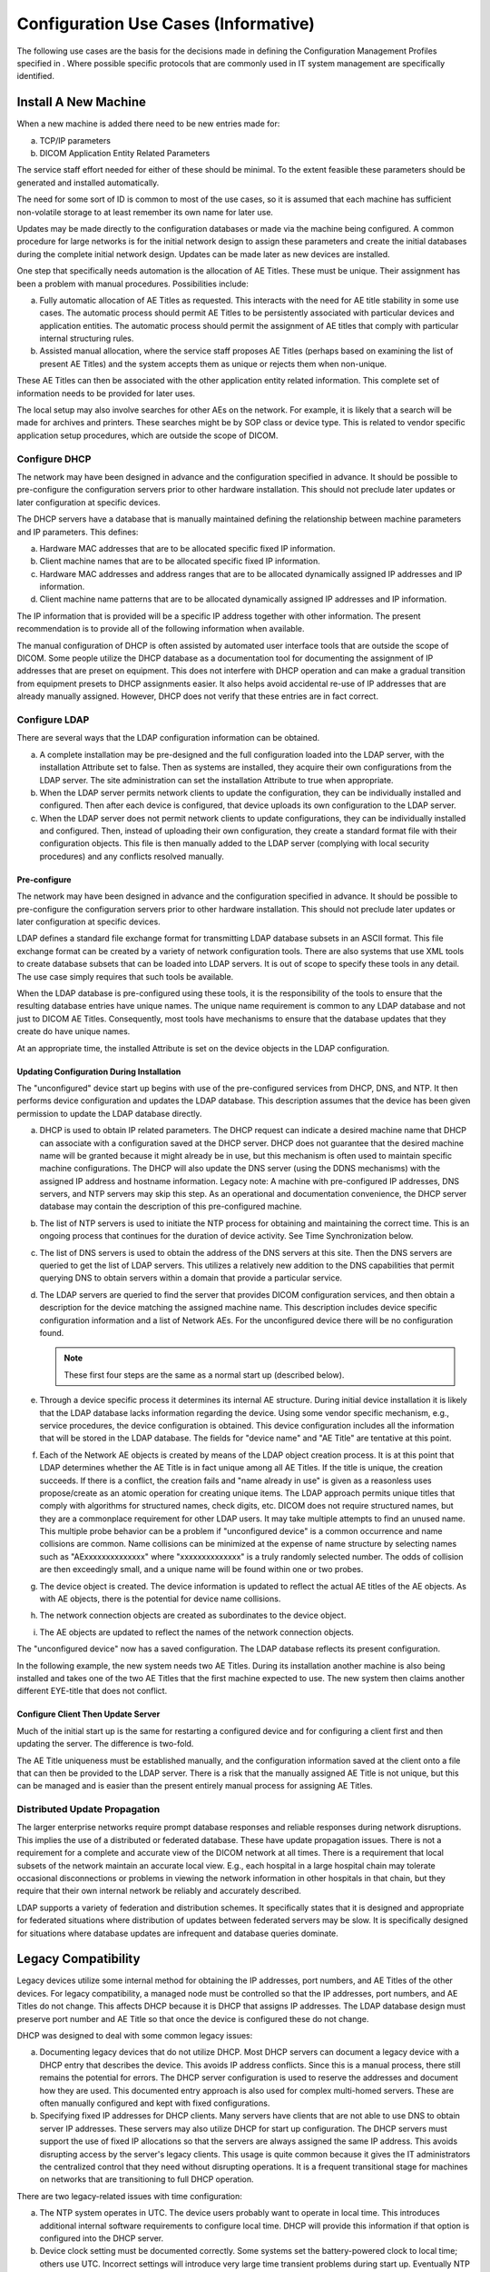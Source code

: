 .. _chapter_R:

Configuration Use Cases (Informative)
=====================================

The following use cases are the basis for the decisions made in defining
the Configuration Management Profiles specified in . Where possible
specific protocols that are commonly used in IT system management are
specifically identified.

.. _sect_R.1:

Install A New Machine
---------------------

When a new machine is added there need to be new entries made for:

a. TCP/IP parameters

b. DICOM Application Entity Related Parameters

The service staff effort needed for either of these should be minimal.
To the extent feasible these parameters should be generated and
installed automatically.

The need for some sort of ID is common to most of the use cases, so it
is assumed that each machine has sufficient non-volatile storage to at
least remember its own name for later use.

Updates may be made directly to the configuration databases or made via
the machine being configured. A common procedure for large networks is
for the initial network design to assign these parameters and create the
initial databases during the complete initial network design. Updates
can be made later as new devices are installed.

One step that specifically needs automation is the allocation of AE
Titles. These must be unique. Their assignment has been a problem with
manual procedures. Possibilities include:

a. Fully automatic allocation of AE Titles as requested. This interacts
   with the need for AE title stability in some use cases. The automatic
   process should permit AE Titles to be persistently associated with
   particular devices and application entities. The automatic process
   should permit the assignment of AE titles that comply with particular
   internal structuring rules.

b. Assisted manual allocation, where the service staff proposes AE
   Titles (perhaps based on examining the list of present AE Titles) and
   the system accepts them as unique or rejects them when non-unique.

These AE Titles can then be associated with the other application entity
related information. This complete set of information needs to be
provided for later uses.

The local setup may also involve searches for other AEs on the network.
For example, it is likely that a search will be made for archives and
printers. These searches might be by SOP class or device type. This is
related to vendor specific application setup procedures, which are
outside the scope of DICOM.

.. _sect_R.1.1:

Configure DHCP
~~~~~~~~~~~~~~

The network may have been designed in advance and the configuration
specified in advance. It should be possible to pre-configure the
configuration servers prior to other hardware installation. This should
not preclude later updates or later configuration at specific devices.

The DHCP servers have a database that is manually maintained defining
the relationship between machine parameters and IP parameters. This
defines:

a. Hardware MAC addresses that are to be allocated specific fixed IP
   information.

b. Client machine names that are to be allocated specific fixed IP
   information.

c. Hardware MAC addresses and address ranges that are to be allocated
   dynamically assigned IP addresses and IP information.

d. Client machine name patterns that are to be allocated dynamically
   assigned IP addresses and IP information.

The IP information that is provided will be a specific IP address
together with other information. The present recommendation is to
provide all of the following information when available.

The manual configuration of DHCP is often assisted by automated user
interface tools that are outside the scope of DICOM. Some people utilize
the DHCP database as a documentation tool for documenting the assignment
of IP addresses that are preset on equipment. This does not interfere
with DHCP operation and can make a gradual transition from equipment
presets to DHCP assignments easier. It also helps avoid accidental
re-use of IP addresses that are already manually assigned. However, DHCP
does not verify that these entries are in fact correct.

.. _sect_R.1.2:

Configure LDAP
~~~~~~~~~~~~~~

There are several ways that the LDAP configuration information can be
obtained.

a. A complete installation may be pre-designed and the full
   configuration loaded into the LDAP server, with the installation
   Attribute set to false. Then as systems are installed, they acquire
   their own configurations from the LDAP server. The site
   administration can set the installation Attribute to true when
   appropriate.

b. When the LDAP server permits network clients to update the
   configuration, they can be individually installed and configured.
   Then after each device is configured, that device uploads its own
   configuration to the LDAP server.

c. When the LDAP server does not permit network clients to update
   configurations, they can be individually installed and configured.
   Then, instead of uploading their own configuration, they create a
   standard format file with their configuration objects. This file is
   then manually added to the LDAP server (complying with local security
   procedures) and any conflicts resolved manually.

.. _sect_R.1.2.1:

Pre-configure
^^^^^^^^^^^^^

The network may have been designed in advance and the configuration
specified in advance. It should be possible to pre-configure the
configuration servers prior to other hardware installation. This should
not preclude later updates or later configuration at specific devices.

LDAP defines a standard file exchange format for transmitting LDAP
database subsets in an ASCII format. This file exchange format can be
created by a variety of network configuration tools. There are also
systems that use XML tools to create database subsets that can be loaded
into LDAP servers. It is out of scope to specify these tools in any
detail. The use case simply requires that such tools be available.

When the LDAP database is pre-configured using these tools, it is the
responsibility of the tools to ensure that the resulting database
entries have unique names. The unique name requirement is common to any
LDAP database and not just to DICOM AE Titles. Consequently, most tools
have mechanisms to ensure that the database updates that they create do
have unique names.

At an appropriate time, the installed Attribute is set on the device
objects in the LDAP configuration.

.. _sect_R.1.2.2:

Updating Configuration During Installation
^^^^^^^^^^^^^^^^^^^^^^^^^^^^^^^^^^^^^^^^^^

The "unconfigured" device start up begins with use of the pre-configured
services from DHCP, DNS, and NTP. It then performs device configuration
and updates the LDAP database. This description assumes that the device
has been given permission to update the LDAP database directly.

a. DHCP is used to obtain IP related parameters. The DHCP request can
   indicate a desired machine name that DHCP can associate with a
   configuration saved at the DHCP server. DHCP does not guarantee that
   the desired machine name will be granted because it might already be
   in use, but this mechanism is often used to maintain specific machine
   configurations. The DHCP will also update the DNS server (using the
   DDNS mechanisms) with the assigned IP address and hostname
   information. Legacy note: A machine with pre-configured IP addresses,
   DNS servers, and NTP servers may skip this step. As an operational
   and documentation convenience, the DHCP server database may contain
   the description of this pre-configured machine.

b. The list of NTP servers is used to initiate the NTP process for
   obtaining and maintaining the correct time. This is an ongoing
   process that continues for the duration of device activity. See Time
   Synchronization below.

c. The list of DNS servers is used to obtain the address of the DNS
   servers at this site. Then the DNS servers are queried to get the
   list of LDAP servers. This utilizes a relatively new addition to the
   DNS capabilities that permit querying DNS to obtain servers within a
   domain that provide a particular service.

d. The LDAP servers are queried to find the server that provides DICOM
   configuration services, and then obtain a description for the device
   matching the assigned machine name. This description includes device
   specific configuration information and a list of Network AEs. For the
   unconfigured device there will be no configuration found.

   .. note::

      These first four steps are the same as a normal start up
      (described below).

e. Through a device specific process it determines its internal AE
   structure. During initial device installation it is likely that the
   LDAP database lacks information regarding the device. Using some
   vendor specific mechanism, e.g., service procedures, the device
   configuration is obtained. This device configuration includes all the
   information that will be stored in the LDAP database. The fields for
   "device name" and "AE Title" are tentative at this point.

f. Each of the Network AE objects is created by means of the LDAP object
   creation process. It is at this point that LDAP determines whether
   the AE Title is in fact unique among all AE Titles. If the title is
   unique, the creation succeeds. If there is a conflict, the creation
   fails and "name already in use" is given as a reasonless uses
   propose/create as an atomic operation for creating unique items. The
   LDAP approach permits unique titles that comply with algorithms for
   structured names, check digits, etc. DICOM does not require
   structured names, but they are a commonplace requirement for other
   LDAP users. It may take multiple attempts to find an unused name.
   This multiple probe behavior can be a problem if "unconfigured
   device" is a common occurrence and name collisions are common. Name
   collisions can be minimized at the expense of name structure by
   selecting names such as "AExxxxxxxxxxxxxx" where "xxxxxxxxxxxxxx" is
   a truly randomly selected number. The odds of collision are then
   exceedingly small, and a unique name will be found within one or two
   probes.

g. The device object is created. The device information is updated to
   reflect the actual AE titles of the AE objects. As with AE objects,
   there is the potential for device name collisions.

h. The network connection objects are created as subordinates to the
   device object.

i. The AE objects are updated to reflect the names of the network
   connection objects.

The "unconfigured device" now has a saved configuration. The LDAP
database reflects its present configuration.

In the following example, the new system needs two AE Titles. During its
installation another machine is also being installed and takes one of
the two AE Titles that the first machine expected to use. The new system
then claims another different EYE-title that does not conflict.

.. _sect_R.1.2.3:

Configure Client Then Update Server
^^^^^^^^^^^^^^^^^^^^^^^^^^^^^^^^^^^

Much of the initial start up is the same for restarting a configured
device and for configuring a client first and then updating the server.
The difference is two-fold.

The AE Title uniqueness must be established manually, and the
configuration information saved at the client onto a file that can then
be provided to the LDAP server. There is a risk that the manually
assigned AE Title is not unique, but this can be managed and is easier
than the present entirely manual process for assigning AE Titles.

.. _sect_R.1.3:

Distributed Update Propagation
~~~~~~~~~~~~~~~~~~~~~~~~~~~~~~

The larger enterprise networks require prompt database responses and
reliable responses during network disruptions. This implies the use of a
distributed or federated database. These have update propagation issues.
There is not a requirement for a complete and accurate view of the DICOM
network at all times. There is a requirement that local subsets of the
network maintain an accurate local view. E.g., each hospital in a large
hospital chain may tolerate occasional disconnections or problems in
viewing the network information in other hospitals in that chain, but
they require that their own internal network be reliably and accurately
described.

LDAP supports a variety of federation and distribution schemes. It
specifically states that it is designed and appropriate for federated
situations where distribution of updates between federated servers may
be slow. It is specifically designed for situations where database
updates are infrequent and database queries dominate.

.. _sect_R.2:

Legacy Compatibility
--------------------

Legacy devices utilize some internal method for obtaining the IP
addresses, port numbers, and AE Titles of the other devices. For legacy
compatibility, a managed node must be controlled so that the IP
addresses, port numbers, and AE Titles do not change. This affects DHCP
because it is DHCP that assigns IP addresses. The LDAP database design
must preserve port number and AE Title so that once the device is
configured these do not change.

DHCP was designed to deal with some common legacy issues:

a. Documenting legacy devices that do not utilize DHCP. Most DHCP
   servers can document a legacy device with a DHCP entry that describes
   the device. This avoids IP address conflicts. Since this is a manual
   process, there still remains the potential for errors. The DHCP
   server configuration is used to reserve the addresses and document
   how they are used. This documented entry approach is also used for
   complex multi-homed servers. These are often manually configured and
   kept with fixed configurations.

b. Specifying fixed IP addresses for DHCP clients. Many servers have
   clients that are not able to use DNS to obtain server IP addresses.
   These servers may also utilize DHCP for start up configuration. The
   DHCP servers must support the use of fixed IP allocations so that the
   servers are always assigned the same IP address. This avoids
   disrupting access by the server's legacy clients. This usage is quite
   common because it gives the IT administrators the centralized control
   that they need without disrupting operations. It is a frequent
   transitional stage for machines on networks that are transitioning to
   full DHCP operation.

There are two legacy-related issues with time configuration:

a. The NTP system operates in UTC. The device users probably want to
   operate in local time. This introduces additional internal software
   requirements to configure local time. DHCP will provide this
   information if that option is configured into the DHCP server.

b. Device clock setting must be documented correctly. Some systems set
   the battery-powered clock to local time; others use UTC. Incorrect
   settings will introduce very large time transient problems during
   start up. Eventually NTP clients do resolve the huge mismatch between
   battery clock and NTP clock, but the device may already be in medical
   use by the time this problem is resolved. The resulting time
   discontinuity can then pose problems. The magnitude of this problem
   depends on the particular NTP client implementation.

.. _sect_R.3:

Obtain Configuration of Other Devices
-------------------------------------

Managed devices can utilize the LDAP database during their own
installation to establish configuration parameters such as the AE Title
of destination devices. They may also utilize the LDAP database to
obtain this information at run time prior to association negotiation.

.. _sect_R.3.1:

Find AE When Given Device Type
~~~~~~~~~~~~~~~~~~~~~~~~~~~~~~

The LDAP server supports simple relational queries. This query can be
phrased:

*Return devices where*

*DeviceType == <device type>*

Then, for each of those devices, query

*Return Network AE where*

*[ApplicationCluster == name]*

The result will be the Network AE entries that match those two criteria.
The first criteria selects the device type match. There are LDAP scoping
controls that determine whether the queries search the entire enterprise
or just this server. LDAP does not support complex queries,
transactions, constraints, nesting, etc. LDAP cannot provide the
hostnames for these Network AEs as part of a single query. Instead, the
returned Network AEs will include the names of the network connections
for each Network AE. Then the application would need to issue LDAP reads
using the DN of the NetworkConnection objects to obtain the hostnames.

.. _sect_R.4:

Device Start up
---------------

Normal start up of an already configured device will obtain IP
information and DICOM information from the servers.

The device start up sequence is:

a. DHCP is used to obtain IP related parameters. The DHCP request can
   indicate a desired machine name that DHCP can associate with a
   configuration saved at the DHCP server. DHCP does not guarantee that
   the desired machine name will be granted because it might already be
   in use, but this mechanism is often used to maintain specific machine
   configurations. The DHCP will also update the DNS server (using the
   DDNS mechanisms) with the assigned IP address and hostname
   information. Legacy note: A machine with pre-configured IP addresses,
   DNS servers, and NTP servers may skip this step. As an operational
   and documentation convenience, the DHCP server database may contain
   the description of this pre-configured machine.

b. The list of NTP servers is used to initiate the NTP process for
   obtaining and maintaining the correct time. This is an ongoing
   process that continues for the duration of device activity. See Time
   Synchronization below.

c. The list of DNS servers is used to obtain the list of LDAP servers.
   This utilizes a relatively new addition to the DNS capabilities that
   permit querying DNS to obtain servers within a domain that provide a
   particular service.

d. The "nearest" LDAP server is queried to obtain a description for the
   device matching the assigned machine name. This description includes
   device specific configuration information and a list of Network AEs.

   .. note::

      A partially managed node may reach this point and discover that
      there is no description for that device in the LDAP database.
      During installation (as described above) this may then proceed
      into device configuration. Partially managed devices may utilize
      an internal configuration mechanism.

e. The AE descriptions are obtained from the LDAP server. Key
   information in the AE description is the assigned AE Title. The AE
   descriptions probably include vendor unique information in either the
   vendor text field or vendor extensions to the AE object. The details
   of this information are vendor unique. DICOM is defining a mandatory
   minimum capability because this will be a common need for vendors
   that offer dynamically configurable devices. The AE description may
   be present even for devices that do not support dynamic
   configuration. If the device has been configured with an AE Title and
   description that is intended to be fixed, then a description should
   be present in the LDAP database. The device can confirm that the
   description matches its stored configuration. The presence of the AE
   Title in the description will prevent later network activities from
   inadvertently re-using the same AE Title for another purpose. The
   degree of configurability may also vary. Many simple devices may only
   permit dynamic configuration of the IP address and AE Title, with all
   other configuration requiring local service modifications.

f. The device performs whatever internal operations are involved to
   configure itself to match the device description and AE descriptions.

At this point, the device is ready for regular operation, the DNS
servers will correctly report its IP address when requested, and the
LDAP server has a correct description of the device, Network AEs, and
network connections.

.. _sect_R.5:

Shutdown
--------

.. _sect_R.5.1:

Shutdown
~~~~~~~~

The lease timeouts eventually release the IP address at DHCP, which can
then update DNS to indicate that the host is down. Clients that utilize
the hostname information in the LDAP database will initially experience
reports of connection failure; and then after DNS is updated, they will
get errors indicating the device is down when they attempt to use it.
Clients that use the IP entry directly will experience reports of
connection failure.

.. _sect_R.5.2:

Online/offline
~~~~~~~~~~~~~~

A device may be deliberately placed offline in the LDAP database to
indicate that it is unavailable and will remain unavailable for an
extended period of time. This may be utilized during system installation
so that pre-configured systems can be marked as offline until the system
installation is complete. It can also be used for systems that are down
for extended maintenance or upgrades. It may be useful for equipment
that is on mobile vans and only present for certain days.

For this purpose a separate Installed Attribute has been given to
devices, Network AEs, and Network Connections so that it can be manually
managed.

.. _sect_R.6:

Time Synchronization
--------------------

Medical device time requirements primarily deal with synchronization of
machines on a local network or campus. There are very few requirements
for accurate time (synchronized with an international reference clock).
DICOM time users are usually concerned with:

a. local time synchronization between machines

b. local time base stability. This means controlling the discontinuities
   in the local time and its first derivative. There is also an upper
   bound on time base stability errors that results from the
   synchronization error limits.

c. international time synchronization with the UTC master clocks

Other master clocks and time references (e.g., sidereal time) are not
relevant to medical users.

.. _sect_R.6.1:

High Accuracy Time Synchronization
~~~~~~~~~~~~~~~~~~~~~~~~~~~~~~~~~~

High accuracy time synchronization is needed for devices like cardiology
equipment. The measurements taken on various different machines are
recorded with synchronization modules specifying the precise time base
for measurements such as waveforms and Multi-frame Images. These are
later used to synchronize data for analysis and display.

Typical requirements are:

**Local synchronization**

Synchronized to within approximately 10 millisecond. This corresponds to
a few percent of a typical heartbeat. Under some circumstances, the
requirements may be stricter than this.

**Time base stability**

During the measurement period there should be no discontinuities greater
than a few milliseconds. The time base rate should be within 0.01% of
standard time rate.

**International Time Synchronization**

There are no special extra requirements. Note however that time base
stability conflicts with time synchronization when UTC time jumps (e.g.,
leap seconds).

.. _sect_R.6.2:

Ordinary Time Synchronization
~~~~~~~~~~~~~~~~~~~~~~~~~~~~~

Ordinary medical equipment uses time synchronization to perform
functions that were previously performed manually, e.g., record-keeping
and scheduling. These were typically done using watches and clocks, with
resultant stability and synchronization errors measured in seconds or
longer. The most stringent time synchronization requirements for
networked medical equipment derive from some of the security protocols
and their record keeping.

Ordinary requirements are:

**Local synchronization**

Synchronized to within approximately 500 milliseconds. Some security
systems have problems when the synchronization error exceeds 1 second.

**Time base stability**

Large drift errors may cause problems. Typical clock drift errors
approximately 1 second/day are unlikely to cause problems. Large
discontinuities are permissible if rare or during start up. Time may run
backwards, but only during rare large discontinuities.

**International Time Synchronization**

Some sites require synchronization to within a few seconds of UTC.
Others have no requirement.

.. _sect_R.6.3:

Background
~~~~~~~~~~

.. _sect_R.6.3.1:

Unsynchronized Time
^^^^^^^^^^^^^^^^^^^

The local system time of a computer is usually provided by two distinct
components.

a. There is a battery-powered clock that is used to establish an initial
   time estimate when the machine is turned on. These clocks are
   typically very inaccurate. Local and international synchronization
   errors are often 5-10 minutes. In some cases, the battery clock is
   incorrect by hours or days.

b. The ongoing system time is provided by a software function and a
   pulse source. The pulse source "ticks" at some rate between 1-1000Hz.
   It has a nominal tick rate that is used by the system software. For
   every tick the system software increments the current time estimate
   appropriately. E.g., for a system with a 100Hz tick, the system time
   increments 10ms each tick.

This lacks any external synchronization and is subject to substantial
initial error in the time estimate and to errors due to systematic and
random drift in the tick source. The tick sources are typically low cost
quartz crystal based, with a systematic error up to approximately
10\ :sup:`-5` in the actual versus nominal tick rate and with a
variation due to temperature, pressure, etc. up to approximately
10\ :sup:`-5`. This corresponds to drifts on the order of 10 seconds per
day.

.. _sect_R.6.3.2:

Network Synchronized Time
^^^^^^^^^^^^^^^^^^^^^^^^^

There is a well established Internet protocol (NTP) for maintaining time
synchronization that should be used by DICOM. It operates in several
ways.

The most common is for the computer to become an NTP client of one or
more NTP servers. As a client it uses occasional ping-pong NTP messages
to:

a. Estimate the network delays. These estimates are updated during each
   NTP update cycle.

b. Obtain a time estimate from the server. Each estimate includes the
   server's own statistical characteristics and accuracy assessment of
   the estimate.

c. Use the time estimates from the servers, the network delay estimates,
   and the time estimates from the local system clock, to obtain a new
   NTP time estimate. This typically uses modern statistical methods and
   filtering to perform optimal estimation.

d. Use the resulting time estimate to

   1. Adjust the system time, and

   2. Update drift and statistical characteristics of the local clock.

The local applications do not normally communicate with the NTP client
software. They normally continue to use the system clock services. The
NTP client software adjusts the system clock. The NTP standard defines a
nominal system clock service as having two adjustable parameters:

a. The clock frequency. In the example above, the nominal clock was
   100Hz, with a nominal increment of 10 milliseconds. Long term
   measurement may indicate that the actual clock is slightly faster and
   the NTP client can adjust the clock increment to be 9.98
   milliseconds.

b. The clock phase. This adjustment permits jump adjustments, and is the
   fixed time offset between the internal clock and the estimated UTC.

The experience with NTP in the field is that NTP clients on the same LAN
as their NTP server will maintain synchronization to within
approximately 100 microseconds. NTP clients on the North American
Internet and utilizing multiple NTP servers will maintain
synchronization to within approximately 10 milliseconds.

There are low cost devices with only limited time synchronization needs.
NTP has been updated to include SNTP for these devices. SNTP eliminates
the estimation of network delays and eliminates the statistical methods
for optimal time estimation. It assumes that the network delays are nil
and that each NTP server time estimate received is completely accurate.
This reduces the development and hardware costs for these devices. The
computer processing costs for NTP are insignificant for a PC, but may be
burdensome for very small devices. The SNTP synchronization errors are
only a few milliseconds in a LAN environment. They are very topology
sensitive and errors may become huge in a WAN environment.

Most NTP servers are in turn NTP clients to multiple superior servers
and peers. NTP is designed to accommodate a hierarchy of server/clients
that distributes time information from a few international standard
clocks out through layers of servers.

.. _sect_R.6.3.3:

External Clocks
^^^^^^^^^^^^^^^

The NTP implementations anticipate the use of three major kinds of
external clock sources:

**External NTP servers**

Many ISPs and government agencies offer access to NTP servers that are
in turn synchronized with the international standard clocks. This access
is usually offered on a restricted basis.

**External clock broadcasts**

The US, Canada, Germany, and others offer radio broadcasts of time
signals that may be used by local receivers attached to an NTP server.
The US and Russia broadcast time signals from satellites, e.g., GPS.
Some mobile telephone services broadcast time signals. These signals are
synchronized with the international standard clocks. GPS time signals
are popular worldwide time sources. Their primary problem is
difficulties with proper antenna location and receiver cost. Most of the
popular low cost consumer GPS systems save money by sacrificing the
clock accuracy.

**External pulse sources**

For extremely high accuracy synchronization, atomic clocks can be
attached to NTP servers. These clocks do not provide a time estimate,
but they provide a pulse signal that is known to be extremely accurate.
The optimal estimation logic can use this in combination with other
external sources to achieve sub microsecond synchronization to a
reference clock even when the devices are separated by the earth's
diameter.

The details regarding selecting an external clock source and appropriate
use of the clock source are outside the scope of the NTP protocol. They
are often discussed and documented in conjunction with the NTP protocol
and many such interfaces are included in the reference implementation of
NTP.

.. _sect_R.6.4:

SNTP Restrictions
~~~~~~~~~~~~~~~~~

In theory, servers can be SNTP servers and NTP servers can be SNTP
clients of other servers. This is very strongly discouraged. The SNTP
errors can be substantial, and the clients of a server using SNTP will
not have the statistical information needed to assess the magnitude of
these errors. It is feasible for SNTP clients to use NTP servers. The
SNTP protocol packets are identical to the NTP protocol packets. SNTP
differs in that some of the statistical information fields are filled
with nominal SNTP values instead of having actual measured values.

.. _sect_R.6.5:

Implementation Considerations
~~~~~~~~~~~~~~~~~~~~~~~~~~~~~

There are several public reference implementations of NTP server and
client software available. These are in widespread use and have been
ported to many platforms (including Unix, Windows, and Macintosh). There
are also proprietary and built-in NTP services for some platforms (e.g.,
Windows 2000). The public reference implementations include sample
interfaces to many kinds of external clock sources.

There are significant performance considerations in the selection of
locations for servers and clients. Devices that need high accuracy
synchronization should probably be all on the same LAN together with an
NTP server on that LAN.

Real time operating system (RTOS) implementations may have greater
difficulties. The reference NTP implementations have been ported to
several RTOSs. There were difficulties with the implementations of the
internal system clock on the RTOS. The dual frequency/phase adjustment
requirements may require the clock functions to be rewritten. The
reference implementations also require access to a separate high
resolution interval timer (with sub microsecond accuracy and precision).
This is a standard CPU feature for modern workstation processors, but
may be missing on low end processors.

An RTOS implementation with only ordinary synchronization requirements
might choose to write their own SNTP only implementation rather than use
the reference NTP implementation. The SNTP client is very simple. It may
be based on the reference implementation or written from scratch. The
operating system support needed for accurate adjustment is optional for
SNTP clients. The only requirement is the time base stability
requirement, which usually implies the ability to specify fractional
seconds when setting the time.

The conflict between the user desire to use local time and the NTP use
of UTC must be resolved in the device. DHCP offers the ability to obtain
the offset between local time and UTC dynamically, provided the DHCP
server supports this option. There remain issues such as service
procedures, start up in the absence of DHCP, etc.

The differences between local time, UTC, summer time, etc. are a common
source of confusion and errors setting the battery clock. The NTP
algorithms will eventually resolve these errors, but the final
convergence on correct time may be significantly delayed. The device
might be ready for medical use before these errors are resolved.

